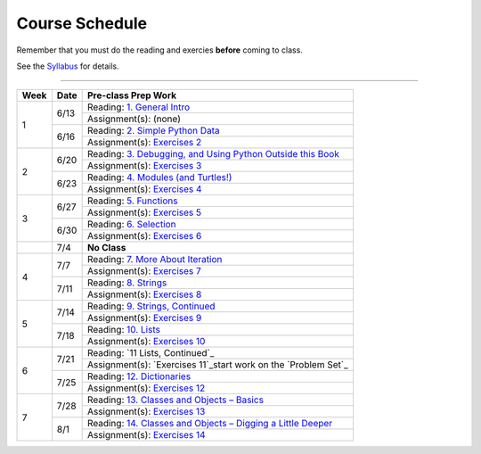 .. _schedule_soc:

Course Schedule
---------------

Remember that you must do the reading and exercies **before** coming to class. 

See the `Syllabus </runestone/static/thinkcspy/syllabus.html>`_ for details.

-----

+--------+--------+-------------------------------------------------------------------+
| Week   | Date   | Pre-class Prep Work                                               |
+========+========+===================================================================+
| 1      | 6/13   | Reading: `1. General Intro`_                                      |
|        |        +-------------------------------------------------------------------+
|        |        | Assignment(s): (none)                                             |
|        +--------+-------------------------------------------------------------------+
|        | 6/16   | Reading: `2. Simple Python Data`_                                 |
|        |        +-------------------------------------------------------------------+
|        |        | Assignment(s): `Exercises 2`_                                     |
+--------+--------+-------------------------------------------------------------------+
| 2      | 6/20   | Reading: `3. Debugging, and Using Python Outside this Book`_      |
|        |        +-------------------------------------------------------------------+
|        |        | Assignment(s): `Exercises 3`_                                     |
|        +--------+-------------------------------------------------------------------+
|        | 6/23   | Reading: `4. Modules (and Turtles!)`_                             |
|        |        +-------------------------------------------------------------------+
|        |        | Assignment(s): `Exercises 4`_                                     |
+--------+--------+-------------------------------------------------------------------+
| 3      |  6/27  | Reading: `5. Functions`_                                          |
|        |        +-------------------------------------------------------------------+
|        |        | Assignment(s): `Exercises 5`_                                     |
|        +--------+-------------------------------------------------------------------+
|        | 6/30   | Reading: `6. Selection`_                                          |
|        |        +-------------------------------------------------------------------+
|        |        | Assignment(s): `Exercises 6`_                                     |
+--------+--------+-------------------------------------------------------------------+
|        | 7/4    | **No Class**                                                      |
+--------+--------+-------------------------------------------------------------------+
| 4      | 7/7    | Reading: `7. More About Iteration`_                               |
|        |        +-------------------------------------------------------------------+
|        |        | Assignment(s): `Exercises 7`_                                     |
|        +--------+-------------------------------------------------------------------+
|        | 7/11   | Reading: `8. Strings`_                                            |
|        |        +-------------------------------------------------------------------+
|        |        | Assignment(s): `Exercises 8`_                                     |
+--------+--------+-------------------------------------------------------------------+
| 5      | 7/14   | Reading: `9. Strings, Continued`_                                 |
|        |        +-------------------------------------------------------------------+
|        |        | Assignment(s): `Exercises 9`_                                     |
|        +--------+-------------------------------------------------------------------+
|        | 7/18   | Reading: `10. Lists`_                                             |
|        |        +-------------------------------------------------------------------+
|        |        | Assignment(s): `Exercises 10`_                                    |
+--------+--------+-------------------------------------------------------------------+
| 6      | 7/21   | Reading: `11 Lists, Continued`_                                   |
|        |        +-------------------------------------------------------------------+
|        |        | Assignment(s): `Exercises 11`_start work on the `Problem Set`_    |
|        +--------+-------------------------------------------------------------------+
|        | 7/25   | Reading: `12. Dictionaries`_                                      |
|        |        +-------------------------------------------------------------------+
|        |        | Assignment(s): `Exercises 12`_                                    |
+--------+--------+-------------------------------------------------------------------+
| 7      | 7/28   | Reading: `13. Classes and Objects – Basics`_                      |
|        |        +-------------------------------------------------------------------+
|        |        | Assignment(s): `Exercises 13`_                                    |
|        +--------+-------------------------------------------------------------------+
|        | 8/1    | Reading: `14. Classes and Objects – Digging a Little Deeper`_     |
|        |        +-------------------------------------------------------------------+
|        |        | Assignment(s): `Exercises 14`_                                    |
+--------+--------+-------------------------------------------------------------------+


.. _1. General Intro: toc.html#general-intro
.. _2. Simple Python Data: toc.html#simple-python-data
.. _Exercises 2: SimplePythonData/exercises.html
.. _3. Debugging, and Using Python Outside this Book: toc.html#debugging-and-using-python-outside-this-book
.. _Exercises 3: PythonOutsideThisBook/exercises.html
.. _4. Modules (and Turtles!): toc.html#modules-and-turtles
.. _Exercises 4: AdditionalExercises/TurtlesAndModules.html
.. _5. Functions: toc.html#functions
.. _Exercises 5: Functions/thinkcspyExercises.html
.. _6. Selection: toc.html#selection
.. _Exercises 6: Selection/exercises.html
.. _7. More About Iteration: toc.html#more-about-iteration
.. _Exercises 7: MoreAboutIteration/exercises.html
.. _8. Strings: toc.html#strings
.. _Exercises 8: AdditionalExercises/strings.html
.. _9. Strings, Continued: toc.html#strings-continued
.. _Exercises 9: Strings/exercises.html
.. _10. Lists: toc.html#lists
.. _Exercises 10: AdditionalExercises/lists.html
.. _11. Lists, Continued: toc.html#lists-continued
.. _Exercises 11: Lists/exercises.html
.. _12. Dictionaries: toc.html#dictionaries
.. _Exercises 12: Dictionaries/exercises.html
.. _13. Classes and Objects – Basics: toc.html#class-and-objects-basics
.. _Exercises 13: ClassesBasics/exercises.html
.. _14. Classes and Objects – Digging a Little Deeper: toc.html#classes-and-objects-digging-a-little-deeper
.. _Exercises 14: ClassesDiggingDeeper/exercises.html

.. _Problem Set: ProblemSets/Crypto.html
